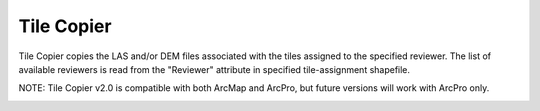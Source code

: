 Tile Copier
-----------

Tile Copier copies the LAS and/or DEM files associated with the tiles assigned to the specified reviewer. The list of available reviewers is read from the "Reviewer" attribute in specified tile-assignment shapefile.

NOTE:  Tile Copier v2.0 is compatible with both ArcMap and ArcPro, but future versions will work with ArcPro only.

.. image:: ./support_files/Gui.png
